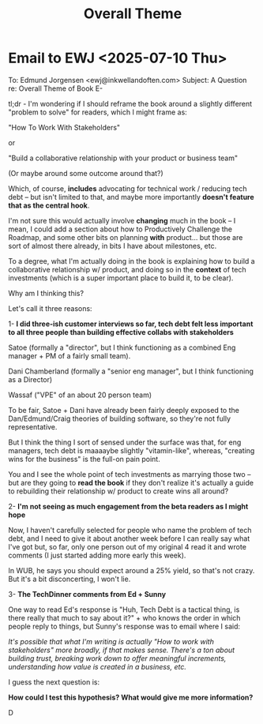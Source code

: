 :PROPERTIES:
:ID:       7FFFD506-30B5-46FD-8C23-B2524E94D561
:END:
#+title: Overall Theme
* Email to EWJ <2025-07-10 Thu>
To: Edmund Jorgensen <ewj@inkwellandoften.com>
Subject: A Question re: Overall Theme of Book
E-

tl;dr - I'm wondering if I should reframe the book around a slightly different "problem to solve" for readers, which I might frame as:

"How To Work With Stakeholders"

or

"Build a collaborative relationship with your product or business team"

(Or maybe around some outcome around that?)

Which, of course, *includes* advocating for technical work / reducing tech debt -- but isn't limited to that, and maybe more importantly *doesn't feature that as the central hook*.

I'm not sure this would actually involve *changing* much in the book -- I mean, I could add a section about how to Productively Challenge the Roadmap, and some other bits on planning *with* product... but those are sort of almost there already, in bits I have about milestones, etc.

To a degree, what I'm actually doing in the book is explaining how to build a collaborative relationship w/ product, and doing so in the *context* of tech investments (which is a super important place to build it, to be clear).

Why am I thinking this?

Let's call it three reasons:

 1- *I did three-ish customer interviews so far, tech debt felt less important to all three people than building effective collabs with stakeholders*

Satoe (formally a "director", but I think functioning as a combined Eng manager + PM of a fairly small team).

Dani Chamberland (formally a "senior eng manager", but I think functioning as a Director)

Wassaf ("VPE" of an about 20 person team)

To be fair, Satoe + Dani have already been fairly deeply exposed to the Dan/Edmund/Craig theories of building software, so they're not fully representative.

But I think the thing I sort of sensed under the surface was that, for eng managers, tech debt is maaaaybe slightly "vitamin-like", whereas, "creating wins for the business" is the full-on pain point.

You and I see the whole point of tech investments as marrying those two -- but are they going to *read the book* if they don't realize it's actually a guide to rebuilding their relationship w/ product to create wins all around?


 2- *I'm not seeing as much engagement from the beta readers as I might hope*

Now, I haven't carefully selected for people who name the problem of tech debt, and I need to give it about another week before I can really say what I've got but, so far, only one person out of my original 4 read it and wrote comments (I just started adding more early this week).

In WUB, he says you should expect around a 25% yield, so that's not crazy. But it's a bit disconcerting, I won't lie.


 3- *The TechDinner comments from Ed + Sunny*

One way to read Ed's response is "Huh, Tech Debt is a tactical thing, is there really that much to say about it?" + who knows the order in which people reply to things, but Sunny's response was to email where I said:

/It's possible that what I'm writing is actually "How to work with stakeholders" more broadly, if that makes sense. There's a ton about building trust, breaking work down to offer meaningful increments, understanding how value is created in a business, etc./

I guess the next question is:

*How could I test this hypothesis? What would give me more information?*

D
